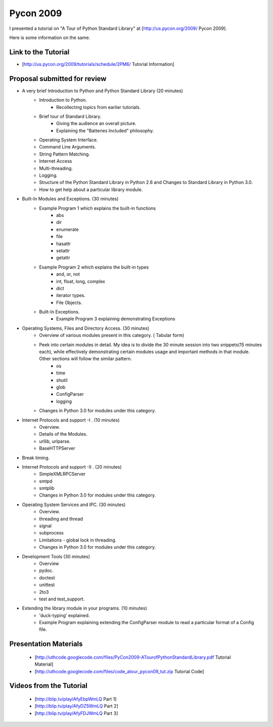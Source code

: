 ﻿==========
Pycon 2009
==========

I presented a tutorial on "A Tour of Python Standard Library" at [http://us.pycon.org/2009/ Pycon 2009].

Here is some information on the same.

Link to the Tutorial
====================

* [http://us.pycon.org/2009/tutorials/schedule/2PM6/ Tutorial Information]

Proposal submitted for review
=============================

* A very brief Introduction to Python and Python Standard Library (20 minutes)
	- Introduction to Python. 
		- Recollecting topics from earlier tutorials.
	- Brief tour of Standard Library. 
		- Giving the audience an overall picture.
		- Explaining the "Batteries Included" philosophy.
	- Operating System Interface.
	- Command Line Arguments.
	- String Pattern Matching.
	- Internet Access
	- Multi-threading.
	- Logging.
	- Structure of the Python Standard Library in Python 2.6 and Changes to
	  Standard Library in Python 3.0.
	- How to get help about a particular library module.

* Built-In Modules and Exceptions. (30 minutes)
	- Example Program 1 which explains the built-in functions
		- abs
		- dir
		- enumerate
		- file
		- hasattr
		- setattr
		- getattr
	- Example Program 2 which explains the built-in types
		- and, or, not
		- int, float, long, complex
		- dict
		- iterator types.
		- File Objects.
	- Built-In Exceptions.
		- Example Program 3 explaining demonstrating Exceptions

* Operating Systems, Files and Directory Access. (30 minutes)
	- Overview of various modules present in this category. ( Tabular form)
	- Peek into certain modules in detail. My idea is to divide the 30 minute session into two snippets(15 minutes each), while effectively demonstrating certain modules usage and important methods in that module.  Other sections will follow the similar pattern.
		- os
		- time
		- shutil
		- glob
		- ConfigParser
		- logging
	- Changes in Python 3.0 for modules under this category.

* Internet Protocols and support -I . (10 minutes)
	- Overview.
	- Details of the Modules.
	- urllib, urlparse.
	- BaseHTTPServer

* Break timing.

* Internet Protocols and support -II . (20 minutes)
	- SimpleXMLRPCServer
	- smtpd
	- smtplib
	- Changes in Python 3.0 for modules under this category.

* Operating System Services and IPC. (30 minutes)
	- Overview.
	- threading and thread
	- signal
	- subprocess
	- Limitations - global lock in threading.
	- Changes in Python 3.0 for modules under this category.

* Development Tools (30 minutes)
	- Overview
	- pydoc.
	- doctest
	- unittest
	- 2to3
	- test and test_support.

* Extending the library module in your programs. (10 minutes)
	- 'duck-typing' explained.
	- Example Program explaining extending the ConfigParser module to read
	  a particular format of a Config file.

Presentation Materials
======================

 * [http://uthcode.googlecode.com/files/PyCon2009-ATourofPythonStandardLibrary.pdf Tutorial Material]
 * [http://uthcode.googlecode.com/files/code_atour_pycon09_tut.zip Tutorial Code]

Videos from the Tutorial
========================

 * [http://blip.tv/play/AfyEbpWmLQ Part 1]
 * [http://blip.tv/play/AfyDZ5WmLQ Part 2]
 * [http://blip.tv/play/AfyFDJWmLQ Part 3] 
